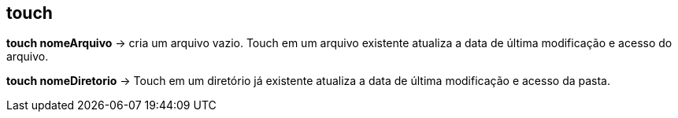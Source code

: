 == touch

*touch nomeArquivo* -> cria um arquivo vazio. Touch em um arquivo existente atualiza a data de última modificação e acesso do arquivo.

*touch nomeDiretorio* -> Touch em um diretório já existente atualiza a data de última modificação e acesso da pasta.